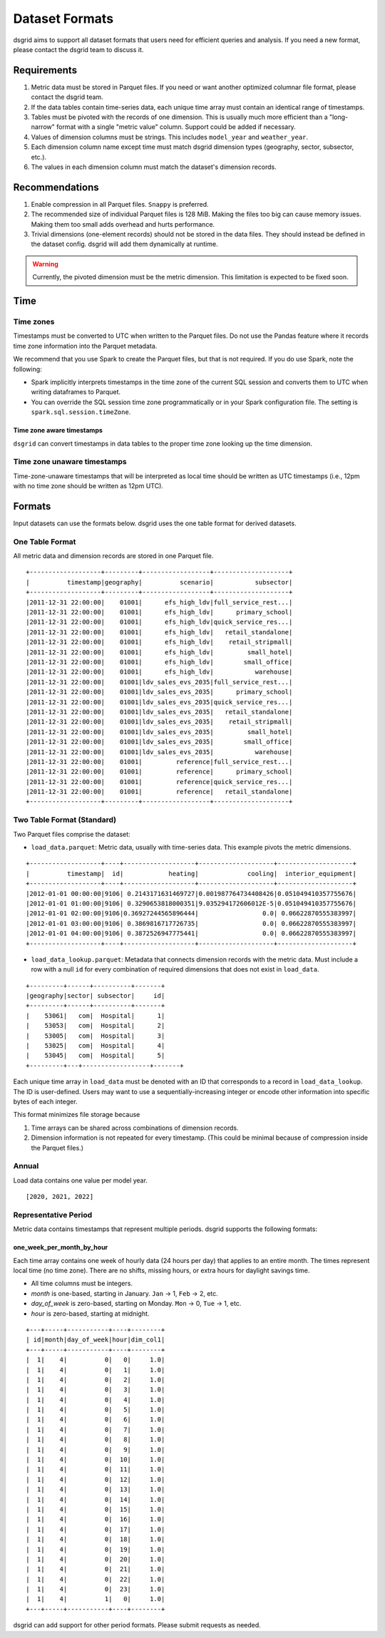 .. _dataset-formats:

****************
Dataset Formats
****************

dsgrid aims to support all dataset formats that users need for efficient queries and analysis. If
you need a new format, please contact the dsgrid team to discuss it.

Requirements
=============
1. Metric data must be stored in Parquet files. If you need or want another optimized columnar file
   format, please contact the dsgrid team.
2. If the data tables contain time-series data, each unique time array must contain an identical
   range of timestamps.
3. Tables must be pivoted with the records of one dimension. This is usually much more efficient
   than a "long-narrow" format with a single "metric value" column. Support could be added if
   necessary.
4. Values of dimension columns must be strings. This includes ``model_year`` and ``weather_year``.
5. Each dimension column name except time must match dsgrid dimension types (geography, sector,
   subsector, etc.).
6. The values in each dimension column must match the dataset's dimension records.

Recommendations
===============
1. Enable compression in all Parquet files. ``Snappy`` is preferred.
2. The recommended size of individual Parquet files is 128 MiB. Making the files too big can cause
   memory issues. Making them too small adds overhead and hurts performance.
3. Trivial dimensions (one-element records) should not be stored in the data files. They should
   instead be defined in the dataset config. dsgrid will add them dynamically at runtime.

.. warning:: Currently, the pivoted dimension must be the metric dimension. This limitation is
   expected to be fixed soon.

Time
====

Time zones
----------
Timestamps must be converted to UTC when written to the Parquet files. Do not use the Pandas
feature where it records time zone information into the Parquet metadata.

We recommend that you use Spark to create the Parquet files, but that is not required.
If you do use Spark, note the following:

- Spark implicitly interprets timestamps in the time zone of the current SQL session and converts
  them to UTC when writing dataframes to Parquet.
- You can override the SQL session time zone programmatically or in your Spark configuration file.
  The setting is ``spark.sql.session.timeZone``.

Time zone aware timestamps
~~~~~~~~~~~~~~~~~~~~~~~~~~
``dsgrid`` can convert timestamps in data tables to the proper time zone looking up the time
dimension.

Time zone unaware timestamps
----------------------------
Time-zone-unaware timestamps that will be interpreted as local time should be written as UTC
timestamps (i.e., 12pm with no time zone should be written as 12pm UTC).


Formats
=======
Input datasets can use the formats below. dsgrid uses the one table format for derived datasets.

One Table Format
----------------
All metric data and dimension records are stored in one Parquet file.

::

    +-------------------+---------+------------------+--------------------+
    |          timestamp|geography|          scenario|           subsector|
    +-------------------+---------+------------------+--------------------+
    |2011-12-31 22:00:00|    01001|      efs_high_ldv|full_service_rest...|
    |2011-12-31 22:00:00|    01001|      efs_high_ldv|      primary_school|
    |2011-12-31 22:00:00|    01001|      efs_high_ldv|quick_service_res...|
    |2011-12-31 22:00:00|    01001|      efs_high_ldv|   retail_standalone|
    |2011-12-31 22:00:00|    01001|      efs_high_ldv|    retail_stripmall|
    |2011-12-31 22:00:00|    01001|      efs_high_ldv|         small_hotel|
    |2011-12-31 22:00:00|    01001|      efs_high_ldv|        small_office|
    |2011-12-31 22:00:00|    01001|      efs_high_ldv|           warehouse|
    |2011-12-31 22:00:00|    01001|ldv_sales_evs_2035|full_service_rest...|
    |2011-12-31 22:00:00|    01001|ldv_sales_evs_2035|      primary_school|
    |2011-12-31 22:00:00|    01001|ldv_sales_evs_2035|quick_service_res...|
    |2011-12-31 22:00:00|    01001|ldv_sales_evs_2035|   retail_standalone|
    |2011-12-31 22:00:00|    01001|ldv_sales_evs_2035|    retail_stripmall|
    |2011-12-31 22:00:00|    01001|ldv_sales_evs_2035|         small_hotel|
    |2011-12-31 22:00:00|    01001|ldv_sales_evs_2035|        small_office|
    |2011-12-31 22:00:00|    01001|ldv_sales_evs_2035|           warehouse|
    |2011-12-31 22:00:00|    01001|         reference|full_service_rest...|
    |2011-12-31 22:00:00|    01001|         reference|      primary_school|
    |2011-12-31 22:00:00|    01001|         reference|quick_service_res...|
    |2011-12-31 22:00:00|    01001|         reference|   retail_standalone|
    +-------------------+---------+------------------+--------------------+


Two Table Format (Standard)
----------------------------
Two Parquet files comprise the dataset:

- ``load_data.parquet``: Metric data, usually with time-series data. This example pivots the metric
  dimensions.

::

    +-------------------+----+-------------------+--------------------+--------------------+
    |          timestamp|  id|            heating|             cooling|  interior_equipment|
    +-------------------+----+-------------------+--------------------+--------------------+
    |2012-01-01 00:00:00|9106| 0.2143171631469727|0.001987764734408426|0.051049410357755676|
    |2012-01-01 01:00:00|9106| 0.3290653818000351|9.035294172606012E-5|0.051049410357755676|
    |2012-01-01 02:00:00|9106|0.36927244565896444|                 0.0| 0.06622870555383997|
    |2012-01-01 03:00:00|9106| 0.3869816717726735|                 0.0| 0.06622870555383997|
    |2012-01-01 04:00:00|9106| 0.3872526947775441|                 0.0| 0.06622870555383997|
    +-------------------+----+-------------------+--------------------+--------------------+


- ``load_data_lookup.parquet``: Metadata that connects dimension records with the metric data. Must
  include a row with a null ``id`` for every combination of required dimensions that does not exist
  in ``load_data``.

::

    +---------+------+----------+-------+
    |geography|sector| subsector|     id|
    +---------+------+----------+-------+
    |    53061|   com|  Hospital|      1|
    |    53053|   com|  Hospital|      2|
    |    53005|   com|  Hospital|      3|
    |    53025|   com|  Hospital|      4|
    |    53045|   com|  Hospital|      5|
    +---------+---+------------------+-------+

Each unique time array in ``load_data`` must be denoted with an ID that corresponds to a record in
``load_data_lookup``. The ID is user-defined. Users may want to use a sequentially-increasing
integer or encode other information into specific bytes of each integer.

This format minimizes file storage because

1. Time arrays can be shared across combinations of dimension records.
2. Dimension information is not repeated for every timestamp. (This could be minimal because of
   compression inside the Parquet files.)

Annual
------
Load data contains one value per model year.

::

    [2020, 2021, 2022]

Representative Period
---------------------
Metric data contains timestamps that represent multiple periods. dsgrid supports the following
formats:

one_week_per_month_by_hour
~~~~~~~~~~~~~~~~~~~~~~~~~~
Each time array contains one week of hourly data (24 hours per day) that
applies to an entire month. The times represent local time (no time zone).
There are no shifts, missing hours, or extra hours for daylight savings time.

- All time columns must be integers.
- `month` is one-based, starting in January. ``Jan`` -> 1, ``Feb`` -> 2, etc.
- `day_of_week` is zero-based, starting on Monday. ``Mon`` -> 0, ``Tue`` -> 1, etc.
- `hour` is zero-based, starting at midnight.

::

    +---+-----+-----------+----+--------+
    | id|month|day_of_week|hour|dim_col1|
    +---+-----+-----------+----+--------+
    |  1|    4|          0|   0|     1.0|
    |  1|    4|          0|   1|     1.0|
    |  1|    4|          0|   2|     1.0|
    |  1|    4|          0|   3|     1.0|
    |  1|    4|          0|   4|     1.0|
    |  1|    4|          0|   5|     1.0|
    |  1|    4|          0|   6|     1.0|
    |  1|    4|          0|   7|     1.0|
    |  1|    4|          0|   8|     1.0|
    |  1|    4|          0|   9|     1.0|
    |  1|    4|          0|  10|     1.0|
    |  1|    4|          0|  11|     1.0|
    |  1|    4|          0|  12|     1.0|
    |  1|    4|          0|  13|     1.0|
    |  1|    4|          0|  14|     1.0|
    |  1|    4|          0|  15|     1.0|
    |  1|    4|          0|  16|     1.0|
    |  1|    4|          0|  17|     1.0|
    |  1|    4|          0|  18|     1.0|
    |  1|    4|          0|  19|     1.0|
    |  1|    4|          0|  20|     1.0|
    |  1|    4|          0|  21|     1.0|
    |  1|    4|          0|  22|     1.0|
    |  1|    4|          0|  23|     1.0|
    |  1|    4|          1|   0|     1.0|
    +---+-----+-----------+----+--------+

dsgrid can add support for other period formats. Please submit requests as
needed.
